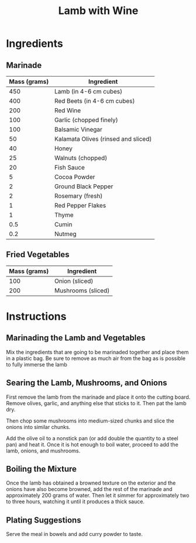 #+TITLE: Lamb with Wine
#+DESCRIPTION: A sitemap for the (cons dev nil) website.
#+ROAM_TAGS: website public recipe food original-recipe

* Ingredients
** Marinade
| Mass (grams) | Ingredient                          |
|--------------+-------------------------------------|
|          450 | Lamb      (in 4-6 cm cubes)         |
|          400 | Red Beets (in 4-6 cm cubes)         |
|          200 | Red Wine                            |
|          100 | Garlic (chopped finely)             |
|          100 | Balsamic Vinegar                    |
|           50 | Kalamata Olives (rinsed and sliced) |
|           40 | Honey                               |
|           25 | Walnuts (chopped)                   |
|           20 | Fish Sauce                          |
|            5 | Cocoa Powder                        |
|            2 | Ground Black Pepper                 |
|            2 | Rosemary (fresh)                    |
|            1 | Red Pepper Flakes                   |
|            1 | Thyme                               |
|          0.5 | Cumin                               |
|          0.2 | Nutmeg                              |
** Fried Vegetables
| Mass (grams) | Ingredient         |
|--------------+--------------------|
|          100 | Onion     (sliced) |
|          200 | Mushrooms (sliced) |

* Instructions
** Marinading the Lamb and Vegetables
Mix the ingredients that are going to be marinaded together and place them in a plastic bag. Be sure to remove as much air from the bag as is possible to fully immerse the lamb

** Searing the Lamb, Mushrooms, and Onions
First remove the lamb from the marinade and place it onto the cutting board. Remove olives, garlic, and anything else that sticks to it. Then pat the lamb dry.

Then chop some mushrooms into medium-sized chunks and slice the onions into similar chunks.

Add the olive oil to a nonstick pan (or add double the quantity to a steel pan) and heat it. Once it is hot enough to boil water, proceed to add the lamb, onions, and mushrooms.

** Boiling the Mixture
Once the lamb has obtained a browned texture on the exterior and the onions have also become browned, add the rest of the marinade and approximately 200 grams of water. Then let it simmer for approximately two to three hours, watching it until it produces a thick sauce.

** Plating Suggestions
Serve the meal in bowels and add curry powder to taste.
